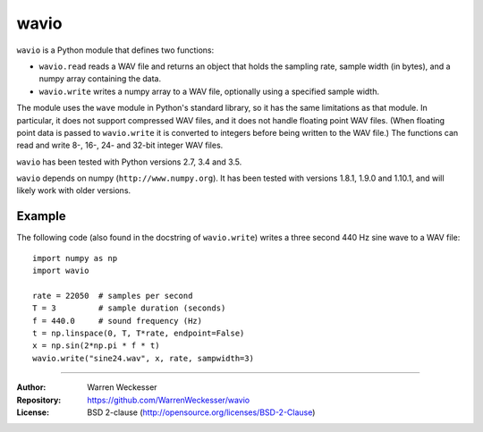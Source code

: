 wavio
=====

``wavio`` is a Python module that defines two functions:

* ``wavio.read`` reads a WAV file and returns an object that holds the sampling
  rate, sample width (in bytes), and a numpy array containing the data.
* ``wavio.write`` writes a numpy array to a WAV file, optionally using a
  specified sample width.

The module uses the ``wave`` module in Python's standard library, so it has the
same limitations as that module.  In particular, it does not support compressed
WAV files, and it does not handle floating point WAV files.  (When floating
point data is passed to ``wavio.write`` it is converted to integers before being
written to the WAV file.)  The functions can read and write 8-, 16-, 24- and
32-bit integer WAV files.

``wavio`` has been tested with Python versions 2.7, 3.4 and 3.5.

``wavio`` depends on numpy (``http://www.numpy.org``).  It has been tested with versions
1.8.1, 1.9.0 and 1.10.1, and will likely work with older versions.

Example
~~~~~~~

The following code (also found in the docstring of ``wavio.write``) writes
a three second 440 Hz sine wave to a WAV file::

    import numpy as np
    import wavio

    rate = 22050  # samples per second
    T = 3         # sample duration (seconds)
    f = 440.0     # sound frequency (Hz)
    t = np.linspace(0, T, T*rate, endpoint=False)
    x = np.sin(2*np.pi * f * t)
    wavio.write("sine24.wav", x, rate, sampwidth=3)


-----

:Author:     Warren Weckesser
:Repository: https://github.com/WarrenWeckesser/wavio
:License:    BSD 2-clause (http://opensource.org/licenses/BSD-2-Clause)
